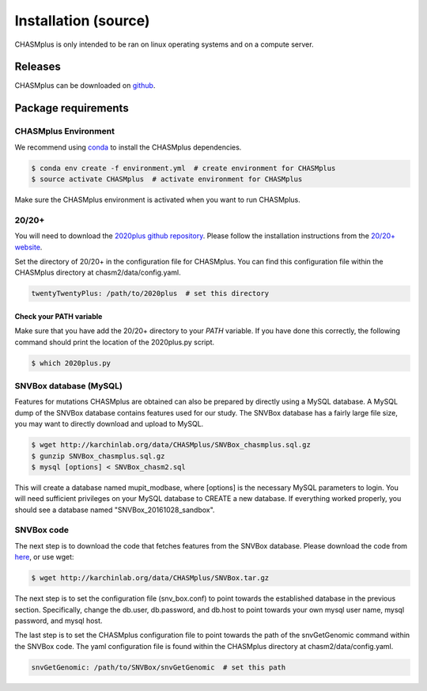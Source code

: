 Installation (source)
---------------------

.. image:: https://travis-ci.org/KarchinLab/CHASMplus.svg?branch=master
    :target: https://travis-ci.org/KarchinLab/CHASMplus

CHASMplus is only intended to be ran on linux operating systems and on a compute server.

Releases
~~~~~~~~

CHASMplus can be downloaded on `github <https://github.com/KarchinLab/CHASMplus/releases>`_.

Package requirements
~~~~~~~~~~~~~~~~~~~~

CHASMplus Environment
+++++++++++++++++++++

We recommend using `conda <https://conda.io/docs/>`_ to install the CHASMplus dependencies.

.. code-block:: bash

   $ conda env create -f environment.yml  # create environment for CHASMplus
   $ source activate CHASMplus  # activate environment for CHASMplus

Make sure the CHASMplus environment is activated when you want to run CHASMplus.

20/20+
++++++

You will need to download the `2020plus github repository <https://github.com/KarchinLab/2020plus/releases>`_. Please follow the installation instructions from the `20/20+ website <http://2020plus.readthedocs.io/>`_.

Set the directory of 20/20+ in the configuration file for CHASMplus. You can find this configuration file within the CHASMplus directory at chasm2/data/config.yaml.

.. code-block:: yaml

    twentyTwentyPlus: /path/to/2020plus  # set this directory


Check your PATH variable
========================

Make sure that you have add the 20/20+ directory to your `PATH` variable. If you have done this correctly, the following command should print the location of the 2020plus.py script.

.. code-block:: bash

   $ which 2020plus.py

SNVBox database (MySQL)
+++++++++++++++++++++++

Features for mutations CHASMplus are obtained  can also be prepared by directly using a MySQL database. A MySQL dump of the SNVBox database contains features used for our study. The SNVBox database has a fairly large file size, you may want to directly download and upload to MySQL.

.. code-block:: bash

   $ wget http://karchinlab.org/data/CHASMplus/SNVBox_chasmplus.sql.gz
   $ gunzip SNVBox_chasmplus.sql.gz
   $ mysql [options] < SNVBox_chasm2.sql

This will create a database named mupit_modbase, where [options] is the necessary MySQL parameters to login. You will need sufficient privileges on your MySQL database to CREATE a new database. If everything worked properly, you should see a database named "SNVBox_20161028_sandbox".

SNVBox code
+++++++++++

The next step is to download the code that fetches features from the SNVBox database. Please download the code from `here <http://karchinlab.org/data/CHASMplus/SNVBox.tar.gz>`_, or use wget:

.. code-block:: bash

   $ wget http://karchinlab.org/data/CHASMplus/SNVBox.tar.gz

The next step is to set the configuration file (snv_box.conf) to point towards the established database in the previous section. Specifically, change the db.user, db.password, and db.host to point towards your own mysql user name, mysql password, and mysql host.

The last step is to set the CHASMplus configuration file to point towards the path of the snvGetGenomic command within the SNVBox code. The yaml configuration file is found within the CHASMplus directory at chasm2/data/config.yaml.

.. code-block:: yaml

    snvGetGenomic: /path/to/SNVBox/snvGetGenomic  # set this path

